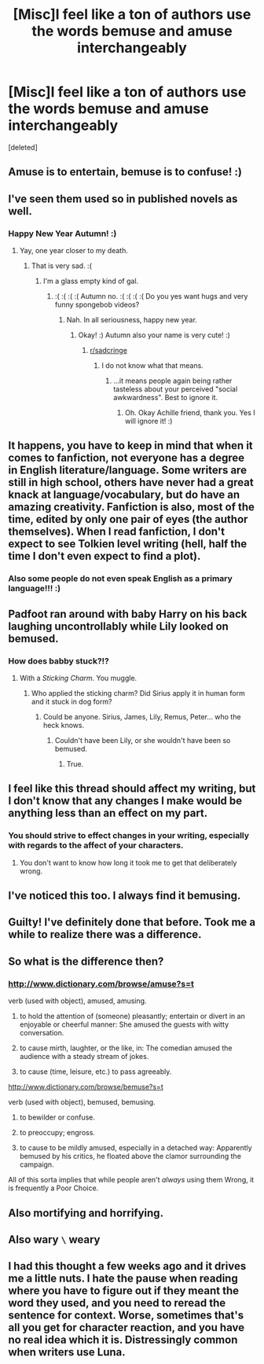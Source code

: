 #+TITLE: [Misc]I feel like a ton of authors use the words bemuse and amuse interchangeably

* [Misc]I feel like a ton of authors use the words bemuse and amuse interchangeably
:PROPERTIES:
:Score: 29
:DateUnix: 1514854515.0
:DateShort: 2018-Jan-02
:FlairText: Misc
:END:
[deleted]


** Amuse is to entertain, bemuse is to confuse! :)
:PROPERTIES:
:Score: 25
:DateUnix: 1514857306.0
:DateShort: 2018-Jan-02
:END:


** I've seen them used so in published novels as well.
:PROPERTIES:
:Author: AutumnSouls
:Score: 16
:DateUnix: 1514860273.0
:DateShort: 2018-Jan-02
:END:

*** Happy New Year Autumn! :)
:PROPERTIES:
:Score: 2
:DateUnix: 1514860484.0
:DateShort: 2018-Jan-02
:END:

**** Yay, one year closer to my death.
:PROPERTIES:
:Author: AutumnSouls
:Score: 6
:DateUnix: 1514860825.0
:DateShort: 2018-Jan-02
:END:

***** That is very sad. :(
:PROPERTIES:
:Score: 1
:DateUnix: 1514868260.0
:DateShort: 2018-Jan-02
:END:

****** I'm a glass empty kind of gal.
:PROPERTIES:
:Author: AutumnSouls
:Score: 2
:DateUnix: 1514868576.0
:DateShort: 2018-Jan-02
:END:

******* :( :( :( :( Autumn no. :( :( :( :( Do you yes want hugs and very funny spongebob videos?
:PROPERTIES:
:Score: 1
:DateUnix: 1514868878.0
:DateShort: 2018-Jan-02
:END:

******** Nah. In all seriousness, happy new year.
:PROPERTIES:
:Author: AutumnSouls
:Score: 3
:DateUnix: 1514868960.0
:DateShort: 2018-Jan-02
:END:

********* Okay! :) Autumn also your name is very cute! :)
:PROPERTIES:
:Score: 3
:DateUnix: 1514869041.0
:DateShort: 2018-Jan-02
:END:

********** [[/r/sadcringe][r/sadcringe]]
:PROPERTIES:
:Author: FaramirLovesEowyn
:Score: -2
:DateUnix: 1514871321.0
:DateShort: 2018-Jan-02
:END:

*********** I do not know what that means.
:PROPERTIES:
:Score: 1
:DateUnix: 1514875172.0
:DateShort: 2018-Jan-02
:END:

************ ...it means people again being rather tasteless about your perceived "social awkwardness". Best to ignore it.
:PROPERTIES:
:Author: Achille-Talon
:Score: 2
:DateUnix: 1514888368.0
:DateShort: 2018-Jan-02
:END:

************* Oh. Okay Achille friend, thank you. Yes I will ignore it! :)
:PROPERTIES:
:Score: 1
:DateUnix: 1514905636.0
:DateShort: 2018-Jan-02
:END:


** It happens, you have to keep in mind that when it comes to fanfiction, not everyone has a degree in English literature/language. Some writers are still in high school, others have never had a great knack at language/vocabulary, but do have an amazing creativity. Fanfiction is also, most of the time, edited by only one pair of eyes (the author themselves). When I read fanfiction, I don't expect to see Tolkien level writing (hell, half the time I don't even expect to find a plot).
:PROPERTIES:
:Author: themoderntypewriter
:Score: 13
:DateUnix: 1514859703.0
:DateShort: 2018-Jan-02
:END:

*** Also some people do not even speak English as a primary language!!! :)
:PROPERTIES:
:Score: 11
:DateUnix: 1514860102.0
:DateShort: 2018-Jan-02
:END:


** Padfoot ran around with baby Harry on his back laughing uncontrollably while Lily looked on bemused.
:PROPERTIES:
:Author: FaramirLovesEowyn
:Score: 8
:DateUnix: 1514871423.0
:DateShort: 2018-Jan-02
:END:

*** How does babby stuck?!?
:PROPERTIES:
:Author: CastoBlasto
:Score: 2
:DateUnix: 1514886598.0
:DateShort: 2018-Jan-02
:END:

**** With a /Sticking Charm/. You muggle.
:PROPERTIES:
:Author: Achille-Talon
:Score: 5
:DateUnix: 1514888437.0
:DateShort: 2018-Jan-02
:END:

***** Who applied the sticking charm? Did Sirius apply it in human form and it stuck in dog form?
:PROPERTIES:
:Score: 1
:DateUnix: 1514917072.0
:DateShort: 2018-Jan-02
:END:

****** Could be anyone. Sirius, James, Lily, Remus, Peter... who the heck knows.
:PROPERTIES:
:Author: Achille-Talon
:Score: 2
:DateUnix: 1514920251.0
:DateShort: 2018-Jan-02
:END:

******* Couldn't have been Lily, or she wouldn't have been so bemused.
:PROPERTIES:
:Author: FerusGrim
:Score: 4
:DateUnix: 1514920790.0
:DateShort: 2018-Jan-02
:END:

******** True.
:PROPERTIES:
:Author: Achille-Talon
:Score: 1
:DateUnix: 1514921279.0
:DateShort: 2018-Jan-02
:END:


** I feel like this thread should affect my writing, but I don't know that any changes I make would be anything less than an effect on my part.
:PROPERTIES:
:Author: Full-Paragon
:Score: 5
:DateUnix: 1514864309.0
:DateShort: 2018-Jan-02
:END:

*** You should strive to effect changes in your writing, especially with regards to the affect of your characters.
:PROPERTIES:
:Author: Amazements
:Score: 1
:DateUnix: 1514894604.0
:DateShort: 2018-Jan-02
:END:

**** You don't want to know how long it took me to get that deliberately wrong.
:PROPERTIES:
:Author: Full-Paragon
:Score: 1
:DateUnix: 1514912404.0
:DateShort: 2018-Jan-02
:END:


** I've noticed this too. I always find it bemusing.
:PROPERTIES:
:Author: maxxie10
:Score: 3
:DateUnix: 1514893443.0
:DateShort: 2018-Jan-02
:END:


** Guilty! I've definitely done that before. Took me a while to realize there was a difference.
:PROPERTIES:
:Author: perdur
:Score: 1
:DateUnix: 1514862756.0
:DateShort: 2018-Jan-02
:END:


** So what is the difference then?
:PROPERTIES:
:Author: archangelceaser
:Score: 1
:DateUnix: 1514880563.0
:DateShort: 2018-Jan-02
:END:

*** [[http://www.dictionary.com/browse/amuse?s=t]]

verb (used with object), amused, amusing.

1. to hold the attention of (someone) pleasantly; entertain or divert in an enjoyable or cheerful manner: She amused the guests with witty conversation.

2. to cause mirth, laughter, or the like, in: The comedian amused the audience with a steady stream of jokes.

3. to cause (time, leisure, etc.) to pass agreeably.

[[http://www.dictionary.com/browse/bemuse?s=t]]

verb (used with object), bemused, bemusing.

1. to bewilder or confuse.

2. to preoccupy; engross.

3. to cause to be mildly amused, especially in a detached way: Apparently bemused by his critics, he floated above the clamor surrounding the campaign.

All of this sorta implies that while people aren't /always/ using them Wrong, it is frequently a Poor Choice.
:PROPERTIES:
:Author: CastoBlasto
:Score: 5
:DateUnix: 1514886818.0
:DateShort: 2018-Jan-02
:END:


** Also mortifying and horrifying.
:PROPERTIES:
:Author: deirox
:Score: 1
:DateUnix: 1514886030.0
:DateShort: 2018-Jan-02
:END:


** Also wary =\= weary
:PROPERTIES:
:Author: Rit_Zien
:Score: 1
:DateUnix: 1514920091.0
:DateShort: 2018-Jan-02
:END:


** I had this thought a few weeks ago and it drives me a little nuts. I hate the pause when reading where you have to figure out if they meant the word they used, and you need to reread the sentence for context. Worse, sometimes that's all you get for character reaction, and you have no real idea which it is. Distressingly common when writers use Luna.
:PROPERTIES:
:Author: swagrabbit
:Score: 1
:DateUnix: 1515096968.0
:DateShort: 2018-Jan-04
:END:
